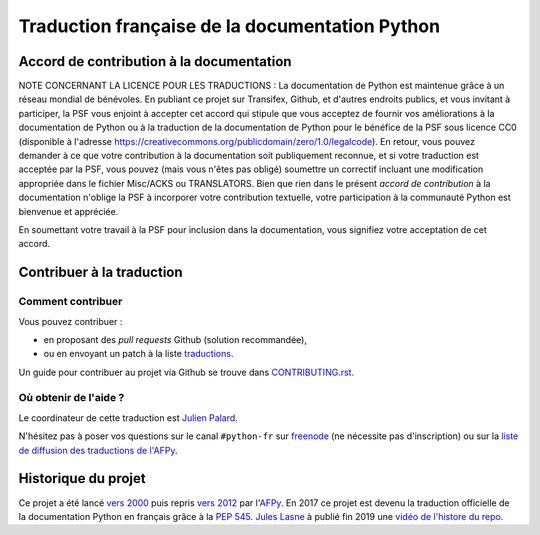 Traduction française de la documentation Python
===============================================

|build| |progression|

.. |build| image:: https://travis-ci.org/python/python-docs-fr.svg?branch=3.8
   :target: https://travis-ci.org/python/python-docs-fr
   :width: 45%

.. |progression| image:: https://img.shields.io/badge/dynamic/json.svg?label=fr&query=%24.fr&url=http%3A%2F%2Fgce.zhsj.me%2Fpython/newest
   :width: 45%


Accord de contribution à la documentation
-----------------------------------------

NOTE CONCERNANT LA LICENCE POUR LES TRADUCTIONS : La documentation de Python
est maintenue grâce à un réseau mondial de bénévoles. En publiant ce projet
sur Transifex, Github, et d'autres endroits publics, et vous invitant
à participer, la PSF vous enjoint à accepter cet accord qui stipule que vous
acceptez de fournir vos améliorations à la documentation de Python ou à la
traduction de la documentation de Python pour le bénéfice de la PSF sous licence
CC0 (disponible à l'adresse
https://creativecommons.org/publicdomain/zero/1.0/legalcode). En retour, vous
pouvez demander à ce que votre contribution à la documentation soit
publiquement reconnue, et si votre traduction est acceptée par la
PSF, vous pouvez (mais vous n'êtes pas obligé) soumettre un correctif incluant
une modification appropriée dans le fichier Misc/ACKS ou TRANSLATORS. Bien que
rien dans le présent *accord de contribution* à la documentation n'oblige la PSF
à incorporer votre contribution textuelle, votre participation à la communauté
Python est bienvenue et appréciée.

En soumettant votre travail à la PSF pour inclusion dans la documentation,
vous signifiez votre acceptation de cet accord.


Contribuer à la traduction
--------------------------

Comment contribuer
~~~~~~~~~~~~~~~~~~

Vous pouvez contribuer :

- en proposant des *pull requests* Github (solution recommandée),
- ou en envoyant un patch à la liste `traductions <https://lists.afpy.org/mailman/listinfo/traductions>`_.

Un guide pour contribuer au projet via Github se trouve dans
`CONTRIBUTING.rst
<https://github.com/python/python-docs-fr/blob/README/CONTRIBUTING.rst>`_.


Où obtenir de l'aide ?
~~~~~~~~~~~~~~~~~~~~~~

Le coordinateur de cette traduction est `Julien Palard <https://mdk.fr/>`_.

N'hésitez pas à poser vos questions sur le canal ``#python-fr`` sur `freenode
<https://webchat.freenode.net/>`_ (ne nécessite pas d'inscription) ou sur la
`liste de diffusion des traductions de l'AFPy <https://lists.afpy.org/mailman/listinfo/traductions>`_.


Historique du projet
--------------------

Ce projet a été lancé `vers 2000
<https://julienpalard.frama.io/write-the-docs-paris-19/#/2>`_ puis
repris `vers 2012 <https://github.com/AFPy/python_doc_fr>`_ par
l'`AFPy <https://www.afpy.org/>`_. En 2017 ce projet est devenu la
traduction officielle de la documentation Python en français grâce à
la `PEP 545 <https://www.python.org/dev/peps/pep-0545/>`_. `Jules Lasne
<https://github.com/Seluj78>`_ à publié fin 2019 une `vidéo de
l'histore du repo <https://youtu.be/azXmvpEJMhU>`_.
